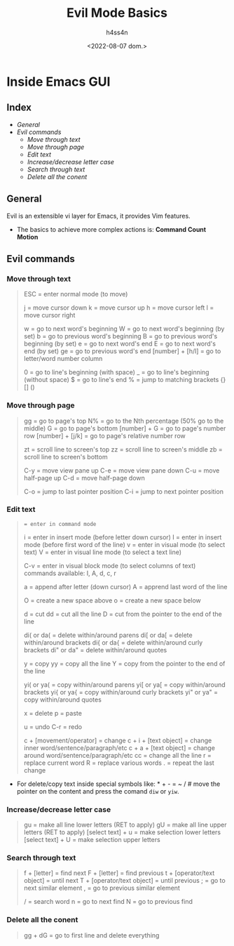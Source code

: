 #+title:    Evil Mode Basics
#+author:   h4ss4n
#+date:     <2022-08-07 dom.>

* Inside Emacs GUI

** Index

- [[General]]
- [[Evil commands]]
  + [[Move through text]]
  + [[Move through page]]
  + [[Edit text]]
  + [[Increase/decrease letter case]]
  + [[Search through text]]
  + [[Delete all the conent]]


** General

Evil is an extensible vi layer for Emacs, it provides Vim features.

- The basics to achieve more complex actions is:
  *Command Count Motion*


** Evil commands

*** Move through text

#+begin_quote

    ESC = enter normal mode (to move)

    j = move cursor down
    k = move cursor up
    h = move cursor left
    l = move cursor right

    w = go to next word's beginning
    W = go to next word's beginning (by set)
    b = go to previous word's beginning
    B = go to previous word's beginning (by set)
    e = go to next word's end
    E = go to next word's end (by set)
    ge = go to previous word's end
    [number] + [h/l] = go to letter/word number column

    0 = go to line's beginning (with space)
    _ = go to line's beginning (without space)
    $ = go to line's end
    % = jump to matching brackets {} [] ()

#+end_quote

*** Move through page

#+begin_quote

    gg = go to page's top
    N% = go to the Nth percentage (50% go to the middle)
    G = go to page's bottom
    [number] + G = go to page's number row
    [number] + [j/k] = go to page's relative number row

    zt = scroll line to screen's top
    zz = scroll line to screen's middle
    zb = scroll line to screen's bottom

    C-y = move view pane up
    C-e = move view pane down
    C-u = move half-page up
    C-d = move half-page down

    C-o = jump to last pointer position
    C-i = jump to next pointer position

#+end_quote

*** Edit text

#+begin_quote

    : = enter in command mode
    i = enter in insert mode (before letter down cursor)
    I = enter in insert mode (before first word of the line)
    v = enter in visual mode (to select text)
    V = enter in visual line mode (to select a text line)

    C-v = enter in visual block mode (to select columns of text)
          commands available: I, A, d, c, r

    a = append after letter (down cursor)
    A = apprend last word of the line

    O = create a new space above
    o = create a new space below

    d = cut
    dd = cut all the line
    D = cut from the pointer to the end of the line

    di( or da( = delete within/around parens
    di[ or da[ = delete within/around brackets
    di{ or da{ = delete within/around curly brackets
    di" or da" = delete within/around quotes

    y = copy
    yy = copy all the line
    Y = copy from the pointer to the end of the line

    yi( or ya( = copy within/around parens
    yi[ or ya[ = copy within/around brackets
    yi{ or ya{ = copy within/around curly brackets
    yi" or ya" = copy within/around quotes

    x = delete
    p = paste

    u = undo
    C-r = redo

    c + [movement/operator] = change
    c + i + [text object] = change inner word/sentence/paragraph/etc
    c + a + [text object] = change around word/sentence/paragraph/etc
    cc = change all the line
    r = replace current word
    R = replace various words
    . = repeat the last change

#+end_quote

- For delete/copy text inside special symbols like: * + - = ~ / # move the pointer on the content and press the comand ~diw~ or ~yiw~.

*** Increase/decrease letter case

#+begin_quote

    gu = make all line lower letters (RET to apply)
    gU = make all line upper letters (RET to apply)
    [select text] + u = make selection lower letters
    [select text] + U = make selection upper letters

#+end_quote

*** Search through text

#+begin_quote

    f + [letter] = find next
    F + [letter] = find previous
    t + [operator/text object] = until next
    T + [operator/text object] = until previous
    ; = go to next similar element
    , = go to previous similar element

    / = search word
    n = go to next find
    N = go to previous find

#+end_quote

*** Delete all the conent

#+begin_quote

    gg + dG = go to first line and delete everything

#+end_quote
